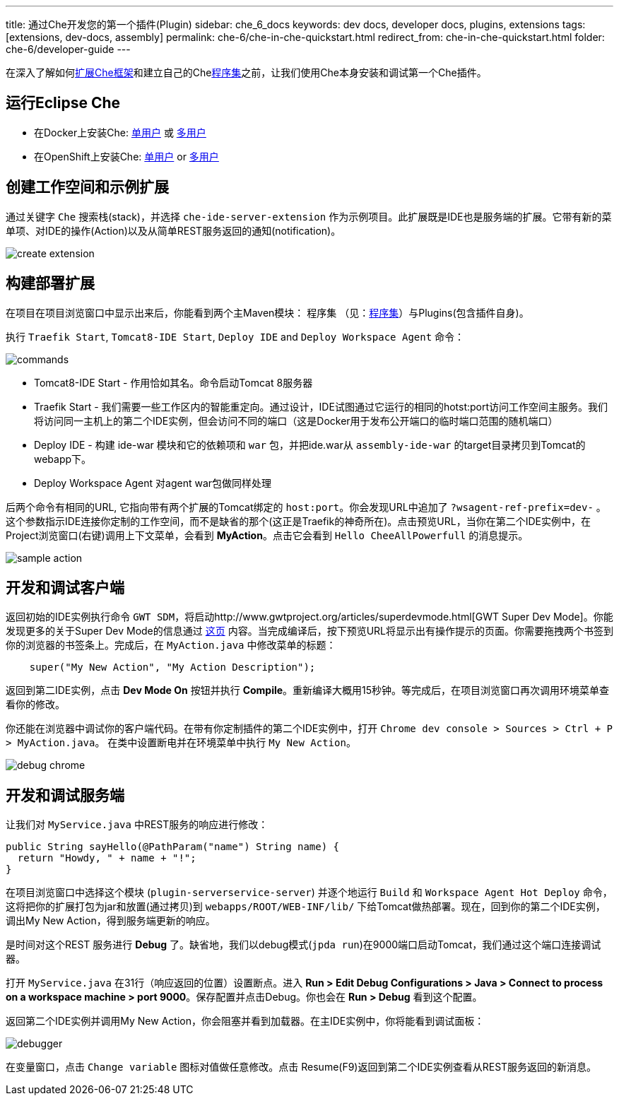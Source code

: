 ---
title: 通过Che开发您的第一个插件(Plugin)
sidebar: che_6_docs
keywords: dev docs, developer docs, plugins, extensions
tags: [extensions, dev-docs, assembly]
permalink: che-6/che-in-che-quickstart.html
redirect_from: che-in-che-quickstart.html
folder: che-6/developer-guide
---

在深入了解如何link:framework-overview.html[扩展Che框架]和建立自己的Chelink:assemblies.html[程序集]之前，让我们使用Che本身安装和调试第一个Che插件。

[id="run-eclipse-che"]
== 运行Eclipse Che

* 在Docker上安装Che: link:docker-single-user.html[单用户] 或 link:docker-multi-user.html[多用户]
* 在OpenShift上安装Che: link:openshift-single-user.html[单用户] or link:openshift-multi-user.html[多用户]

[id="create-workspace-and-sample-extension"]
== 创建工作空间和示例扩展

通过关键字 `Che` 搜索栈(stack)，并选择 `che-ide-server-extension` 作为示例项目。此扩展既是IDE也是服务端的扩展。它带有新的菜单项、对IDE的操作(Action)以及从简单REST服务返回的通知(notification)。

image::devel/create_extension.png[]

[id="build-a-deploy-your-extension"]
== 构建部署扩展

在项目在项目浏览窗口中显示出来后，你能看到两个主Maven模块： `程序集` （见：link:assemblies.html[程序集]）与Plugins(包含插件自身)。

执行 `Traefik Start`, `Tomcat8-IDE Start`, `Deploy IDE` and `Deploy Workspace Agent` 命令：

image::devel/commands.png[]

* Tomcat8-IDE Start - 作用恰如其名。命令启动Tomcat 8服务器
* Traefik Start - 我们需要一些工作区内的智能重定向。通过设计，IDE试图通过它运行的相同的hotst:port访问工作空间主服务。我们将访问同一主机上的第二个IDE实例，但会访问不同的端口（这是Docker用于发布公开端口的临时端口范围的随机端口）
* Deploy IDE - 构建 ide-war 模块和它的依赖项和 `war` 包，并把ide.war从 `assembly-ide-war` 的target目录拷贝到Tomcat的webapp下。
* Deploy Workspace Agent 对agent war包做同样处理

后两个命令有相同的URL, 它指向带有两个扩展的Tomcat绑定的 `host:port`。你会发现URL中追加了 `?wsagent-ref-prefix=dev-` 。这个参数指示IDE连接你定制的工作空间，而不是缺省的那个(这正是Traefik的神奇所在)。点击预览URL，当你在第二个IDE实例中，在Project浏览窗口(右键)调用上下文菜单，会看到 *MyAction*。点击它会看到 `Hello CheeAllPowerfull` 的消息提示。


image::devel/sample_action.png[]

[id="develop-and-debug-client-side"]
== 开发和调试客户端

返回初始的IDE实例执行命令 `GWT SDM`，将启动http://www.gwtproject.org/articles/superdevmode.html[GWT Super Dev Mode]。你能发现更多的关于Super Dev Mode的信息通过 link:ide-extensions-gwt.html#debugging-with-super-devmode[这页] 内容。当完成编译后，按下预览URL将显示出有操作提示的页面。你需要拖拽两个书签到你的浏览器的书签条上。完成后，在 `MyAction.java` 中修改菜单的标题：

[source,java]
----
    super("My New Action", "My Action Description");
----

返回到第二IDE实例，点击 *Dev Mode On* 按钮并执行 *Compile*。重新编译大概用15秒钟。等完成后，在项目浏览窗口再次调用环境菜单查看你的修改。

你还能在浏览器中调试你的客户端代码。在带有你定制插件的第二个IDE实例中，打开 `Chrome dev console > Sources > Ctrl + P > MyAction.java`。 在类中设置断电并在环境菜单中执行 `My New Action`。

image::devel/debug_chrome.png[]

[id="develop-and-debug-server-side"]
== 开发和调试服务端

让我们对 `MyService.java` 中REST服务的响应进行修改：

[source,java]
----
public String sayHello(@PathParam("name") String name) {
  return "Howdy, " + name + "!";
}
----

在项目浏览窗口中选择这个模块 (`plugin-serverservice-server`) 并逐个地运行 `Build`  和 `Workspace Agent Hot Deploy` 命令，这将把你的扩展打包为jar和放置(通过拷贝)到 `webapps/ROOT/WEB-INF/lib/` 下给Tomcat做热部署。现在，回到你的第二个IDE实例，调出My New Action，得到服务端更新的响应。 

是时间对这个REST 服务进行 *Debug* 了。缺省地，我们以debug模式(`jpda run`)在9000端口启动Tomcat，我们通过这个端口连接调试器。

打开 `MyService.java` 在31行（响应返回的位置）设置断点。进入 *Run > Edit Debug Configurations > Java > Connect to process on a workspace machine > port 9000*。保存配置并点击Debug。你也会在 *Run > Debug* 看到这个配置。 

返回第二个IDE实例并调用My New Action，你会阻塞并看到加载器。在主IDE实例中，你将能看到调试面板：

image::devel/debugger.png[]

在变量窗口，点击 `Change variable` 图标对值做任意修改。点击 Resume(F9)返回到第二个IDE实例查看从REST服务返回的新消息。

